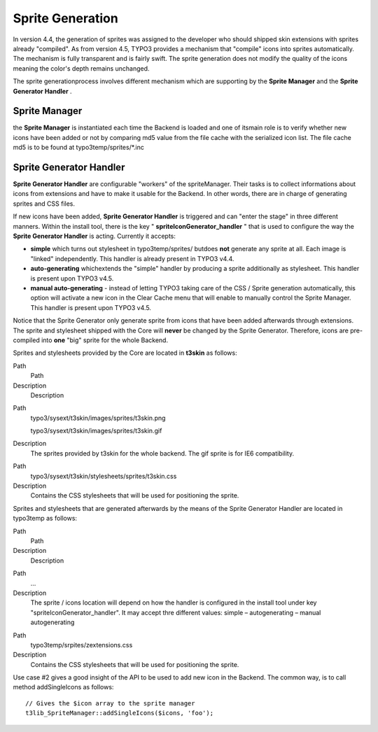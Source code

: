 ﻿

.. ==================================================
.. FOR YOUR INFORMATION
.. --------------------------------------------------
.. -*- coding: utf-8 -*- with BOM.

.. ==================================================
.. DEFINE SOME TEXTROLES
.. --------------------------------------------------
.. role::   underline
.. role::   typoscript(code)
.. role::   ts(typoscript)
   :class:  typoscript
.. role::   php(code)


Sprite Generation
^^^^^^^^^^^^^^^^^

In version 4.4, the generation of sprites was assigned to the
developer who should shipped skin extensions with sprites already
"compiled". As from version 4.5, TYPO3 provides a mechanism that
"compile" icons into sprites automatically. The mechanism is fully
transparent and is fairly swift. The sprite generation does not modify
the quality of the icons meaning the color's depth remains unchanged.

The sprite generationprocess involves different mechanism which are
supporting by the  **Sprite Manager** and the  **Sprite Generator
Handler** .


Sprite Manager
""""""""""""""

the **Sprite Manager** is instantiated each time the Backend is loaded
and one of itsmain role is to verify whether new icons have been added
or not by comparing md5 value from the file cache with the serialized
icon list. The file cache md5 is to be found at
typo3temp/sprites/\*.inc


**Sprite Generator Handler**
""""""""""""""""""""""""""""

**Sprite Generator Handler** are configurable "workers" of the
spriteManager. Their tasks is to collect informations about icons from
extensions and have to make it usable for the Backend. In other words,
there are in charge of generating sprites and CSS files.

If new icons have been added,  **Sprite Generator Handler** is
triggered and can "enter the stage" in three different manners. Within
the install tool, there is the key " **spriteIconGenerator\_handler**
" that is used to configure the way the  **Sprite Generator Handler**
is acting. Currently it accepts:

- **simple** which turns out stylesheet in typo3temp/sprites/ butdoes
  **not** generate any sprite at all. Each image is "linked"
  independently. This handler is already present in TYPO3 v4.4.

- **auto-generating** whichextends the "simple" handler by producing a
  sprite additionally as stylesheet. This handler is present upon TYPO3
  v4.5.

- **manual auto-generating** - instead of letting TYPO3 taking care of
  the CSS / Sprite generation automatically, this option will activate a
  new icon in the Clear Cache menu that will enable to manually control
  the Sprite Manager. This handler is present upon TYPO3 v4.5.

Notice that the Sprite Generator only generate sprite from icons that
have been added afterwards through extensions. The sprite and
stylesheet shipped with the Core will  **never** be changed by the
Sprite Generator. Therefore, icons are pre-compiled into  **one**
"big" sprite for the whole Backend.

Sprites and stylesheets provided by the Core are located in
**t3skin** as follows:


.. ### BEGIN~OF~TABLE ###

.. container:: table-row

   Path
         Path
   
   Description
         Description


.. container:: table-row

   Path
         typo3/sysext/t3skin/images/sprites/t3skin.png
         
         typo3/sysext/t3skin/images/sprites/t3skin.gif
   
   Description
         The sprites provided by t3skin for the whole backend. The gif sprite
         is for IE6 compatibility.


.. container:: table-row

   Path
         typo3/sysext/t3skin/stylesheets/sprites/t3skin.css
   
   Description
         Contains the CSS stylesheets that will be used for positioning the
         sprite.


.. ###### END~OF~TABLE ######


Sprites and stylesheets that are generated afterwards by the means of
the Sprite Generator Handler are located in typo3temp as follows:


.. ### BEGIN~OF~TABLE ###

.. container:: table-row

   Path
         Path
   
   Description
         Description


.. container:: table-row

   Path
         ...
   
   Description
         The sprite / icons location will depend on how the handler is
         configured in the install tool under key
         "spriteIconGenerator\_handler". It may accept thre different values:
         simple – autogenerating – manual autogenerating


.. container:: table-row

   Path
         typo3temp/srpites/zextensions.css
   
   Description
         Contains the CSS stylesheets that will be used for positioning the
         sprite.


.. ###### END~OF~TABLE ######


Use case #2 gives a good insight of the API to be used to add new icon
in the Backend. The common way, is to call method addSingleIcons as
follows:

::

   // Gives the $icon array to the sprite manager
   t3lib_SpriteManager::addSingleIcons($icons, 'foo');

